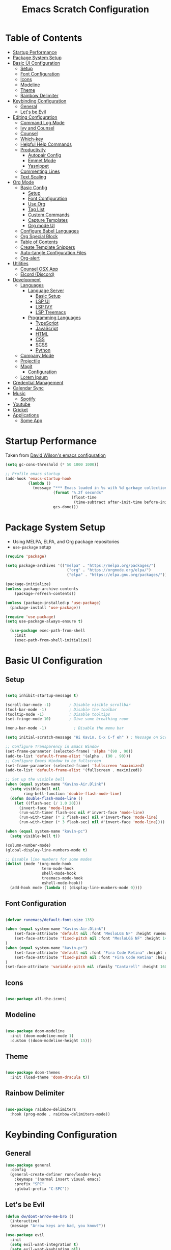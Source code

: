 #+TITLE: Emacs Scratch Configuration
#+PROPERTY: header-args:emacs-lisp :tangle ./init.el :mkdirp yes
* Table of Contents
:PROPERTIES:
:TOC:      :include all :ignore this
:END:
:CONTENTS:
- [[#startup-performance][Startup Performance]]
- [[#package-system-setup][Package System Setup]]
- [[#basic-ui-configuration][Basic UI Configuration]]
  - [[#setup][Setup]]
  - [[#font-configuration][Font Configuration]]
  - [[#icons][Icons]]
  - [[#modeline][Modeline]]
  - [[#theme][Theme]]
  - [[#rainbow-delimiter][Rainbow Delimiter]]
- [[#keybinding-configuration][Keybinding Configuration]]
  - [[#general][General]]
  - [[#lets-be-evil][Let's be Evil]]
- [[#editing-configuration][Editing Configuration]]
  - [[#command-log-mode][Command Log Mode]]
  - [[#ivy-and-counsel][Ivy and Counsel]]
  - [[#counsel][Counsel]]
  - [[#which-key][Which-key]]
  - [[#helpful-help-commands][Helpful Help Commands]]
  - [[#productivity][Productivity]]
    - [[#autopair-config][Autopair Config]]
    - [[#emmet-mode][Emmet Mode]]
    - [[#yasnippet][Yasnippet]]
  - [[#commenting-lines][Commenting Lines]]
  - [[#text-scaling][Text Scaling]]
- [[#org-mode][Org Mode]]
  - [[#basic-config][Basic Config]]
    - [[#setup][Setup]]
    - [[#font-configuration][Font Configuration]]
    - [[#use-org][Use Org]]
    - [[#tag-list][Tag List]]
    - [[#custom-commands][Custom Commands]]
    - [[#capture-templates][Capture Templates]]
    - [[#org-mode-ui][Org mode UI]]
  - [[#configure-babel-languages][Configure Babel Languages]]
  - [[#org-special-block][Org Special Block]]
  - [[#table-of-contents][Table of Contents]]
  - [[#create-template-snippers][Create Template Snippers]]
  - [[#auto-tangle-configuration-files][Auto-tangle Configuration Files]]
  - [[#org-alert][Org-alert]]
- [[#utilities][Utilities]]
  - [[#counsel-osx-app][Counsel OSX App]]
  - [[#elcord-discord][Elcord (Discord)]]
- [[#development][Development]]
  - [[#languages][Languages]]
    - [[#language-server][Language Server]]
      - [[#basic-setup][Basic Setup]]
      - [[#lsp-ui][LSP UI]]
      - [[#lsp-ivy][LSP IVY]]
      - [[#lsp-treemacs][LSP Treemacs]]
    - [[#programming-languages][Programming Languages]]
      - [[#typescript][TypeScript]]
      - [[#javascript][JavaScript]]
      - [[#html][HTML]]
      - [[#css][CSS]]
      - [[#scss][SCSS]]
      - [[#python][Python]]
  - [[#company-mode][Company Mode]]
  - [[#projectile][Projectile]]
  - [[#magit][Magit]]
    - [[#configuration][Configuration]]
  - [[#lorem-ipsum][Lorem Ipsum]]
- [[#credential-management][Credential Management]]
- [[#calendar-sync][Calendar Sync]]
- [[#music][Music]]
  - [[#spotify][Spotify]]
- [[#youtube][Youtube]]
- [[#cricket][Cricket]]
- [[#applications][Applications]]
  - [[#some-app][Some App]]
:END:
* Startup Performance
Taken from [[https://github.com/daviwil/dotfiles/blob/master/Emacs.org#startup-performance][David Wilson's emacs configuration]]
#+begin_src emacs-lisp
(setq gc-cons-threshold (* 50 1000 1000))

;; Profile emacs startup
(add-hook 'emacs-startup-hook
          (lambda ()
            (message "*** Emacs loaded in %s with %d garbage collections."
                     (format "%.2f seconds"
                             (float-time
                              (time-subtract after-init-time before-init-time)))
                     gcs-done)))
#+end_src
* Package System Setup
- Using MELPA, ELPA, and Org package repositories
- =use-package= setup
#+begin_src emacs-lisp
  (require 'package)

  (setq package-archives '(("melpa" . "https://melpa.org/packages/")
                             ("org" . "https://orgmode.org/elpa/")
                             ("elpa" . "https://elpa.gnu.org/packages/")))

  (package-initialize)
  (unless package-archive-contents
      (package-refresh-contents))

  (unless (package-installed-p 'use-package)
    (package-install 'use-package))

  (require 'use-package)
  (setq use-package-always-ensure t)

    (use-package exec-path-from-shell
      :init
      (exec-path-from-shell-initialize))

#+end_src
* Basic UI Configuration
** Setup

#+begin_src emacs-lisp

  (setq inhibit-startup-message t)

  (scroll-bar-mode -1)        ; Disable visible scrollbar
  (tool-bar-mode -1)          ; Disable the toolbar
  (tooltip-mode -1)           ; Disable tooltips
  (set-fringe-mode 10)        ; Give some breathing room

  (menu-bar-mode -1)            ; Disable the menu bar

  (setq initial-scratch-message "Hi Kavin. C-x C-f eh" ) ; Message on Scratch Buffer

  ;; Configure Transparency in Emacs Window
  (set-frame-parameter (selected-frame) 'alpha '(90 . 90))
  (add-to-list 'default-frame-alist '(alpha . (90 . 90)))
  ;; Configure Emacs Window to be fullscreen
  (set-frame-parameter (selected-frame) 'fullscreen 'maximized)
  (add-to-list 'default-frame-alist '(fullscreen . maximized))

  ;; Set up the visible bell
  (when (equal system-name "Kavins-Air.Dlink")
    (setq visible-bell nil
          ring-bell-function 'double-flash-mode-line)
    (defun double-flash-mode-line ()
      (let ((flash-sec (/ 1.0 20)))
        (invert-face 'mode-line)
        (run-with-timer flash-sec nil #'invert-face 'mode-line)
        (run-with-timer (* 2 flash-sec) nil #'invert-face 'mode-line)
        (run-with-timer (* 3 flash-sec) nil #'invert-face 'mode-line))))

  (when (equal system-name "kavin-pc")
    (setq visible-bell t))

  (column-number-mode)
  (global-display-line-numbers-mode t)

  ;; Disable line numbers for some modes
  (dolist (mode '(org-mode-hook
                  term-mode-hook
                  shell-mode-hook
                  treemacs-mode-hook
                  eshell-mode-hook))
    (add-hook mode (lambda () (display-line-numbers-mode 0))))

#+end_src

** Font Configuration
#+begin_src emacs-lisp

  (defvar runemacs/default-font-size 135)

  (when (equal system-name "Kavins-Air.Dlink")
      (set-face-attribute 'default nil :font "MesloLGS NF" :height runemacs/default-font-size)
      (set-face-attribute 'fixed-pitch nil :font "MesloLGS NF" :height 140)
  )
  (when (equal system-name "kavin-pc")
      (set-face-attribute 'default nil :font "Fira Code Retina" :height runemacs/default-font-size)
      (set-face-attribute 'fixed-pitch nil :font "Fira Code Retina" :height 140)
  )
  (set-face-attribute 'variable-pitch nil :family "Cantarell" :height 160 :weight 'regular)

#+end_src

** Icons
#+begin_src emacs-lisp

  (use-package all-the-icons)

#+end_src
** Modeline
#+begin_src emacs-lisp

  (use-package doom-modeline
    :init (doom-modeline-mode 1)
    :custom ((doom-modeline-height 15)))

#+end_src
** Theme
#+begin_src emacs-lisp

  (use-package doom-themes
    :init (load-theme 'doom-dracula t))

#+end_src
** Rainbow Delimiter
#+begin_src emacs-lisp

  (use-package rainbow-delimiters
    :hook (prog-mode . rainbow-delimiters-mode))

#+end_src
* Keybinding Configuration
** General
#+begin_src emacs-lisp
  (use-package general
    :config
    (general-create-definer rune/leader-keys
      :keymaps '(normal insert visual emacs)
      :prefix "SPC"
      :global-prefix "C-SPC"))
#+end_src
** Let's be Evil
#+begin_src emacs-lisp
  (defun dw/dont-arrow-me-bro ()
    (interactive)
    (message "Arrow keys are bad, you know?"))

  (use-package evil
    :init
    (setq evil-want-integration t)
    (setq evil-want-keybinding nil)
    (setq evil-want-C-u-scroll t)
    (setq evil-want-C-i-jump nil)
    (setq evil-undo-system 'undo-redo)
    :config
    (evil-mode 1)
    (define-key evil-insert-state-map (kbd "C-g") 'evil-normal-state)
    (define-key evil-insert-state-map (kbd "C-h") 'evil-delete-backward-char-and-join)

    ;; Use visual line motions even outside of visual-line-mode buffers
    (evil-global-set-key 'motion "j" 'evil-next-visual-line)
    (evil-global-set-key 'motion "k" 'evil-previous-visual-line)

                                          ; Disable Arrow kets in normal and visual modes
    (define-key evil-normal-state-map (kbd "<left>") 'dw/dont-arrow-me-bro)
    (define-key evil-normal-state-map (kbd "<right>") 'dw/dont-arrow-me-bro)
    (define-key evil-normal-state-map (kbd "<down>") 'dw/dont-arrow-me-bro)
    (define-key evil-normal-state-map (kbd "<up>") 'dw/dont-arrow-me-bro)
    (evil-global-set-key 'motion (kbd "<left>") 'dw/dont-arrow-me-bro)
    (evil-global-set-key 'motion (kbd "<right>") 'dw/dont-arrow-me-bro)
    (evil-global-set-key 'motion (kbd "<down>") 'dw/dont-arrow-me-bro)
    (evil-global-set-key 'motion (kbd "<up>") 'dw/dont-arrow-me-bro)

    (evil-set-initial-state 'messages-buffer-mode 'normal)
    (evil-set-initial-state 'dashboard-mode 'normal))

  (use-package evil-collection
    :after evil
    :config
    (evil-collection-init))

  (global-set-key (kbd "<escape>") 'keyboard-escape-quit)

#+end_src
* Editing Configuration
** Command Log Mode
#+begin_src emacs-lisp

  (use-package command-log-mode)

#+end_src
** Ivy and Counsel
#+begin_src emacs-lisp

  (use-package ivy
    :diminish
    :bind (("C-s" . swiper)
           :map ivy-minibuffer-map
           ("TAB" . ivy-alt-done)
           ("C-l" . ivy-alt-done)
           ("C-j" . ivy-next-line)
           ("C-k" . ivy-previous-line)
           :map ivy-switch-buffer-map
           ("C-k" . ivy-previous-line)
           ("C-l" . ivy-done)
           ("C-d" . ivy-switch-buffer-kill)
           :map ivy-reverse-i-search-map
           ("C-k" . ivy-previous-line)
           ("C-d" . ivy-reverse-i-search-kill))
    :config
    (ivy-mode 1))

  (use-package ivy-rich
    :init
    (ivy-rich-mode 1))

#+end_src
** Counsel
#+begin_src emacs-lisp

  (use-package counsel
    :bind (("M-x" . counsel-M-x)
           ("C-x b" . counsel-ibuffer)
           ("C-x C-f" . counsel-find-file)
           ("C-M-j" . counsel-switch-buffer)
           :map minibuffer-local-map
           ("C-r" . 'counsel-minibuffer-history)))

#+end_src
** Which-key
#+begin_src emacs-lisp

  (use-package which-key
    :init (which-key-mode)
    :diminish which-key-mode
    :config
    (setq which-key-idle-delay 1))

#+end_src
** Helpful Help Commands
#+begin_src emacs-lisp

(use-package helpful
  :custom
  (counsel-describe-function-function #'helpful-callable)
  (counsel-describe-variable-function #'helpful-variable)
  :bind
  ([remap describe-function] . counsel-describe-function)
  ([remap describe-command] . helpful-command)
  ([remap describe-variable] . counsel-describe-variable)
  ([remap describe-key] . helpful-key))

#+end_src
** Productivity
*** Autopair Config
#+begin_src emacs-lisp
  (use-package autopair)
  (autopair-global-mode)
#+end_src
*** Emmet Mode
#+begin_src emacs-lisp
  (use-package emmet-mode
    :diminish (emmet-mode . "ε")
    :bind* (("C-)" . emmet-next-edit-point)
            ("C-(" . emmet-prev-edit-point)
            ("M-<tab>" . emmet-expand-line))
    :commands (emmet-mode
               emmet-next-edit-point
               emmet-prev-edit-point)
    :init
    (setq emmet-indentation 2)
    (setq emmet-move-cursor-between-quotes t)
    :config
    ;; Auto-start on any markup modes
    (add-hook 'sgml-mode-hook 'emmet-mode)
    (add-hook 'web-mode-hook 'emmet-mode)
    (setq emmet-expand-jsx-className? t)
    (setq emmet-self-closing-tag-style " /"))
#+end_src
*** Yasnippet
#+begin_src emacs-lisp
  (use-package yasnippet
    :init
    (setq yas-snippet-dirs '("~/.emacs.d/snippets"))
    :config
    (yas-global-mode))

  (provide 'init-yasnippet)
#+end_src
** Commenting Lines
#+begin_src emacs-lisp
  (use-package evil-nerd-commenter
    :bind ("s-/" . evilnc-comment-or-uncomment-lines))
#+end_src
** Text Scaling
#+begin_src emacs-lisp

  (use-package hydra)

  (defhydra hydra-text-scale (:timeout 4)
    "scale text"
    ("j" text-scale-increase "in")
    ("k" text-scale-decrease "out")
    ("f" nil "finished" :exit t))

  (rune/leader-keys
    "h" '(:ignore t :which-key "Hydra")
    "hs" '(hydra-text-scale/body :which-key "Scale Text"))

#+end_src
* Org Mode
** Basic Config
*** Setup
#+begin_src emacs-lisp
  (defun efs/org-mode-setup ()
    (org-indent-mode)
    (variable-pitch-mode 1)
    (visual-line-mode 1))

  (use-package org-bullets
    :after org
    :hook (org-mode . org-bullets-mode)
    :custom
    (org-bullets-bullet-list '("◉" "○" "●" "○" "●" "○" "●")))

#+end_src
*** Font Configuration
#+begin_src emacs-lisp
  (defun efs/org-font-setup ()
    ;; Replace list hyphen with dot
    (font-lock-add-keywords 'org-mode
                            '(("^ *\\([-]\\) "
                               (0 (prog1 () (compose-region (match-beginning 1) (match-end 1) "•"))))))

    ;; Set faces for heading levels
    (dolist (face '((org-level-1 . 1.2)
                    (org-level-2 . 1.1)
                    (org-level-3 . 1.05)
                    (org-level-4 . 1.0)
                    (org-level-5 . 1.1)
                    (org-level-6 . 1.1)
                    (org-level-7 . 1.1)
                    (org-level-8 . 1.1)))
      (set-face-attribute (car face) nil :font "Cantarell" :weight 'regular :height (cdr face)))

    ;; Ensure that anything that should be fixed-pitch in Org files appears that way
    (set-face-attribute 'org-block nil :foreground nil :inherit 'fixed-pitch)
    (set-face-attribute 'org-code nil   :inherit '(shadow fixed-pitch))
    (set-face-attribute 'org-table nil   :inherit '(shadow fixed-pitch))
    (set-face-attribute 'org-verbatim nil :inherit '(shadow fixed-pitch))
    (set-face-attribute 'org-special-keyword nil :inherit '(font-lock-comment-face fixed-pitch))
    (set-face-attribute 'org-meta-line nil :inherit '(font-lock-comment-face fixed-pitch))
    (set-face-attribute 'org-checkbox nil :inherit 'fixed-pitch))

#+end_src
*** Use Org
#+begin_src emacs-lisp
  (use-package org
    :hook (org-mode . efs/org-mode-setup)
    :ensure org-plus-contrib
    :config
    (setq org-ellipsis " ▾")

    ;; (setq org-src-fontify-natively t)

    (setq org-agenda-start-with-log-mode t)
    (setq org-log-done 'time)
    (setq org-log-into-drawer t)

    (setq org-agenda-files
          '("~/Notes/Tasks.org"
            "~/Notes/Birthdays.org"
            "~/Notes/Calendar.org"))

    (setq org-refile-targets
      '(("Archive.org" :maxlevel . 1)
        ("Tasks.org" :maxlevel . 1)))

    (advice-add 'org-refile :after 'org-save-all-org-buffers)

    (setq org-todo-keywords
          '((sequence "TODO(t)" "NEXT(n)" "|" "DONE(d!)")
            (sequence "BACKLOG(b)" "PLAN(p)" "READY(r)" "ACTIVE(a)" "WAIT(w@/!)" "HOLD(h)" "|" "COMPLETED(c)" "CANC(k@)")))

    (efs/org-font-setup))

#+end_src
*** Tag List
#+begin_src emacs-lisp
  (setq org-tag-alist
    '((:startgroup)
       ; Put mutually exclusive tags here
       (:endgroup)

       ("@school" . ?S)
       ("@home" . ?H)
       ("@tricycle" . ?T)
       ("@fiitjee" . ?F)
       ("planning" . ?p)
       ("study" . ?s)
       ("note" . ?n)
       ("idea" . ?i)))

#+end_src
*** Custom Commands 
#+begin_src emacs-lisp
  (setq org-agenda-custom-commands
   '(("d" "Dashboard"
     ((agenda "" ((org-deadline-warning-days 7)))
      (todo "TODO"
        ((org-agenda-overriding-header "TODO Tasks")))
      (tags-todo "agenda/ACTIVE" ((org-agenda-overriding-header "Active Projects")))))

    ("n" "TODO Tasks"
     ((todo "TODO"
        ((org-agenda-overriding-header "Todo Tasks")))))

    ("T" "Tricycle Tasks" tags-todo "+@tricycle")

    ("S" "School Tasks" tags-todo "+@school")

    ("s" "Study Planning" tags-todo "+study-planning")

    ;; Low-effort next actions
    ("e" tags-todo "+TODO=\"NEXT\"+Effort<15&+Effort>0"
     ((org-agenda-overriding-header "Low Effort Tasks")
      (org-agenda-max-todos 20)
      (org-agenda-files org-agenda-files)))

    ("w" "Workflow Status"
     ((todo "WAIT"
            ((org-agenda-overriding-header "Waiting on External")
             (org-agenda-files org-agenda-files)))
      (todo "REVIEW"
            ((org-agenda-overriding-header "In Review")
             (org-agenda-files org-agenda-files)))
      (todo "PLAN"
            ((org-agenda-overriding-header "In Planning")
             (org-agenda-todo-list-sublevels nil)
             (org-agenda-files org-agenda-files)))
      (todo "BACKLOG"
            ((org-agenda-overriding-header "Project Backlog")
             (org-agenda-todo-list-sublevels nil)
             (org-agenda-files org-agenda-files)))
      (todo "READY"
            ((org-agenda-overriding-header "Ready for Work")
             (org-agenda-files org-agenda-files)))
      (todo "ACTIVE"
            ((org-agenda-overriding-header "Active Projects")
             (org-agenda-files org-agenda-files)))
      (todo "COMPLETED"
            ((org-agenda-overriding-header "Completed Projects")
             (org-agenda-files org-agenda-files)))
      (todo "CANC"
            ((org-agenda-overriding-header "Cancelled Projects")
             (org-agenda-files org-agenda-files)))))))

#+end_src
*** Capture Templates
#+begin_src emacs-lisp
  (setq org-capture-templates
      `(("t" "Tasks / Projects")
        ("tt" "Task" entry (file+olp "~/Notes/Tasks.org" "Inbox")
             "* TODO %?\n  %U\n  %a\n  %i" :empty-lines 1)

        ("j" "Journal Entries")
        ("jj" "Journal" entry
             (file+olp+datetree "~/Notes/Journal.org")
             "\n* %<%I:%M %p> - Journal :journal:\n\n%?\n\n"
             ;; ,(dw/read-file-as-string "~/Notes/Templates/Daily.org")
             :clock-in :clock-resume
             :empty-lines 1)
        ("jm" "Meeting" entry
             (file+olp+datetree "~/Notes/Journal.org")
             "* %<%I:%M %p> - %a :meetings:\n\n%?\n\n"
             :clock-in :clock-resume
             :empty-lines 1)

        ("w" "Workflows")
        ("we" "Checking Email" entry (file+olp+datetree "~/Notes/Journal.org")
             "* Checking Email :email:\n\n%?" :clock-in :clock-resume :empty-lines 1)))

  (define-key global-map (kbd "C-c j")
    (lambda () (interactive) (org-capture nil "jj")))


#+end_src
*** Org mode UI
#+begin_src emacs-lisp

  (defun efs/org-mode-visual-fill ()
    (setq visual-fill-column-width 100
          visual-fill-column-center-text t)
    (visual-fill-column-mode 1))

  (use-package visual-fill-column
    :hook (org-mode . efs/org-mode-visual-fill))(defun efs/org-mode-visual-fill ()
    (setq visual-fill-column-width 100
          visual-fill-column-center-text t)
    (visual-fill-column-mode 1))

#+end_src
** Configure Babel Languages

#+begin_src emacs-lisp

  (org-babel-do-load-languages
      'org-babel-load-languages
      '((emacs-lisp . t)
          (python . t)
          (js . t)))

  (push '("conf-unix" . conf-unix) org-src-lang-modes)

#+end_src

** Org Special Block
#+begin_src emacs-lisp
  (use-package org-special-block-extras
    :ensure t
    :hook (org-mode . org-special-block-extras-mode))
#+end_src
** Table of Contents
#+begin_src emacs-lisp
  (use-package org-make-toc
    :hook (org-mode . org-make-toc-mode))
#+end_src
** Create Template Snippers
#+begin_src emacs-lisp

  (require 'org-tempo)
  (add-to-list 'org-structure-template-alist '("temp" . "src"))
  (add-to-list 'org-structure-template-alist '("sh" . "src sh"))
  (add-to-list 'org-structure-template-alist '("el" . "src emacs-lisp"))
  (add-to-list 'org-structure-template-alist '("py" . "src python"))
  (add-to-list 'org-structure-template-alist '("js" . "src js"))

#+end_src
** Auto-tangle Configuration Files
#+begin_src emacs-lisp

  (defun efs/org-babel-tangle-config ()
         (when (string-equal (buffer-file-name)
                             (expand-file-name "~/.emacs.d/Emacs.org"))
          (let ((org-confirm-babel-evaluate nil))
             (org-babel-tangle))))

  (add-hook 'org-mode-hook (lambda () (add-hook 'after-save-hook #'efs/org-babel-tangle-config)))
#+end_src

** Org-alert
#+begin_src emacs-lisp

  (use-package org-alert
    :ensure t
     :custom (alert-default-style 'osx-notifier)
     :config
     (setq org-alert-interval 300
           org-alert-notification-title "Reminder!")
     (org-alert-enable))

#+end_src
* Utilities
** Counsel OSX App
#+begin_src emacs-lisp
  (use-package counsel-osx-app
    :bind* ("S-M-SPC" . counsel-osx-app)
    :commands counsel-osx-app
    :config
    (setq counsel-osx-app-location
          (list "/Applications"
                "/Applications/Misc"
                "/Applications/Utilities"
                (expand-file-name "~/Applications")
                (expand-file-name "~/.nix-profile/Applications")
                "/Applications/Xcode.app/Contents/Applications")))

#+end_src
** Elcord (Discord)
For showing =Playing Emacs= inside Discord 
#+begin_src emacs-lisp
(use-package elcord
  :ensure t
  :custom
  (elcord-display-buffer-details nil)
  :config
  (elcord-mode))
#+end_src
* Development
** Languages
*** Language Server
**** Basic Setup
#+begin_src emacs-lisp

  (defun rune/lsp-mode-setup ()
    (setq lsp-headerline-breadcrumb-segments '(path-up-to-project file symbols))
    (lsp-headerline-breadcrumb-mode)
    (lsp))

  (use-package lsp-mode
    :ensure t
    :bind (:map lsp-mode-map
                ("TAB" . completion-at-point))
    :commands (lsp lsp-deffered)
    :hook (lsp-mode . rune/lsp-mode-setup)
    :init
    (setq lsp-keymap-prefix "C-c s-p")
    :config
    (lsp-enable-which-key-integration t))

#+end_src
**** LSP UI
#+begin_src emacs-lisp

  (use-package lsp-ui
    :hook (lsp-mode . lsp-ui-mode)
    :custom
    (lsp-ui-doc-position 'bottom))

#+end_src
**** LSP IVY
#+begin_src emacs-lisp

  (use-package lsp-ivy)

#+end_src
**** LSP Treemacs
#+begin_src emacs-lisp
    (use-package lsp-treemacs
      :init (treemacs-display-current-project-exclusively)
      :after lsp)

  (rune/leader-keys
    "t" '(:ignore t :which-key "Treemacs")
    "tt" 'treemacs-display-current-project-exclusively)

#+end_src
*** Programming Languages
**** TypeScript
#+begin_src emacs-lisp

  (use-package typescript-mode
    :mode "\\.ts\\'"
    :hook (typescript-mode . lsp-deferred)
    :config
    (setq typescript-indent-level 2))

#+end_src

**** JavaScript
#+begin_src emacs-lisp
  (defun rune/set-js-indentation ()
    (setq js-indent-level 2)
    (setq evil-shift-width js-indent-level)
    (setq-default tab-width 2))

  (use-package js2-mode
    :mode "\\.js\\'"
    :hook (js2-mode . lsp-deferred)
    :config
    ;; Use js2-mode for Node scripts
    (add-to-list 'magic-mode-alist '("#!/usr/bin/env node" . js2-mode))

    ;; Don't use built-in syntax checking
    (setq js2-mode-show-strict-warnings nil)

    ;; Set up proper indentation in JavaScript and JSON files
    (add-hook 'js2-mode-hook #'rune/set-js-indentation)
    (add-hook 'json-mode-hook #'rune/set-js-indentation))

  (use-package prettier-js
    :hook ((js2-mode . prettier-js-mode)
           (typescript-mode . prettier-js-mode))
    :config
    (setq prettier-js-show-errors nil))
#+end_src

**** HTML
#+begin_src emacs-lisp
  (use-package web-mode
    :mode "(\\.\\(html?\\|ejs\\|tsx\\|js[x]?\\)\\'"
    :hook (web-mode . lsp-deferred)
    :config
    (setq-default web-mode-code-indent-offset 2)
    (setq-default web-mode-markup-indent-offset 2)
    (setq-default web-mode-attribute-indent-offset 2))

  ;; 1. Start the server with `httpd-start'
  ;; 2. Use `impatient-mode' on any buffer
  (use-package impatient-mode
    :ensure t)

  (use-package skewer-mode
    :ensure t)
#+end_src
**** CSS
#+begin_src emacs-lisp

  (use-package css-mode
    :mode "\\.css\\'"
    :hook (css-mode . lsp-deferred)
    :config
    (setq css-indent-offset 2))

#+end_src
**** SCSS
#+begin_src emacs-lisp

        (use-package scss-mode
          :mode "\\.scss\\'"
          :hook (scss-mode . lsp-deferred)
          :config
          (setq scss-output-directory "../css")
          (setq scss-compile-at-save t))

#+end_src
**** Python
#+begin_src emacs-lisp
(use-package lsp-python-ms
  :ensure t
  :init (setq lsp-python-ms-auto-install-server t)
  :hook (python-mode . (lambda ()
                          (require 'lsp-python-ms)
                          (lsp-deferred))))
#+end_src
** Company Mode
#+begin_src emacs-lisp

  (use-package company
    :after lsp-mode
    :hook (lsp-mode . company-mode)
    :bind (:map company-active-map
                ("<tab>" . company-complete-selection))
    (:map lsp-mode-map
          ("<tab>" . company-indent-or-complete-common))
    :custom
    (company-minimum-prefix-length 1)
    (company-idle-delay 0.0))

  (use-package company-box
    :diminish
    :functions (all-the-icons-faicon
                all-the-icons-material
                all-the-icons-octicon
                all-the-icons-alltheicon)
    :hook (company-mode . company-box-mode)
    :init (setq company-box-enable-icon (display-graphic-p))
    :config
    (setq company-box-backends-colors nil))
#+end_src
** Projectile
#+begin_src emacs-lisp

  (use-package projectile
    :diminish projectile-mode
    :config (projectile-mode)
    :custom ((projectile-completion-system 'ivy))
    :bind-keymap
    ("C-c p" . projectile-command-map)
    :init
    (when (file-directory-p "~/Documents/projects")
      (setq projectile-project-search-path '("~/Documents/projects")))
    (setq projectile-switch-project-action #'projectile-dired))

  (use-package counsel-projectile
    :config (counsel-projectile-mode))

#+end_src
** Magit
Befor using Forge, remember to do the following
- Go to [[https://github.com][Github]]
- Create a personal access token in [[https://github.com/settings/tokens][Personal Access Tokens tab]]
- In your device run
#+begin_src sh
  vi ~/.authinfo
#+end_src
- Add the following
#+begin_src
machine api.github.com login <you-username>^forge password <token-created>
#+end_src
*** Configuration
#+begin_src emacs-lisp

(use-package magit
     :custom
     (magit-display-buffer-function #'magit-display-buffer-same-window-except-diff-v1))

(use-package evil-magit
     :after magit)

(setq auth-sources '("~/.authinfo"))

(use-package forge)

#+end_src
** Lorem Ipsum
#+begin_src emacs-lisp
  (use-package lorem-ipsum
    :ensure t
    :config
    (lorem-ipsum-use-default-bindings))
#+end_src
* Credential Management
- pass to manage all passwords locally
- ivy-pass to make managing passwords easier in Emacs
- auth-source-pass to store passwords in one place
#+begin_src emacs-lisp
    (use-package ivy-pass
      :commands ivy-pass
      :config
      (setq password-store-password-length 12)
      (setq epa-file-cache-passphrase-for-symmetric-encryption t))

    (use-package auth-source-pass
      :config
      (auth-source-pass-enable))

    (rune/leader-keys
      "p" '(:ignore t :which-key "pass")
      "pp" 'ivy-pass
      "pi" 'password-store-insert
      "pg" 'password-store-generate)
#+end_src
* Calendar Sync
#+begin_src emacs-lisp
  (use-package org-gcal
       :after org
       :config

       (setq org-gcal-client-id (password-store-get "API/Google/kavinvalli-emacs-id")
             org-gcal-client-secret (password-store-get "API/Google/kavinvalli-emacs-secret")
             org-gcal-file-alist '(("kavinvalli@gmail.com" . "~/Notes/Calendar.org"))))

  (rune/leader-keys
    "c" '(:ignore t :which-key "calendar")
    "cs" '(org-gcal-fetch :which-key "sync")
    "cp" '(org-gcal-post-at-point :which-key "post"))

#+end_src
* Music
** Spotify
#+begin_src emacs-lisp
  (use-package counsel-spotify
      :after ivy
      :config
      (setq counsel-spotify-client-id (password-store-get "API/Spotify/kavinvalli-emacs-id"))
      (setq counsel-spotify-client-secret (password-store-get "API/Spotify/kavinvalli-emacs-secret")))

      (rune/leader-keys
        "s" '(:ignore t :which-key "Counsel Spotify")
        "ss" '(counsel-spotify-search-track :which-key "Search Track")
        "sp" '(counsel-spotify-toggle-play-pause :which-key "Toggle Play Pause")
        "sa" '(counsel-spotify-search-album :which-key "Search Album")
        "s>" '(counsel-spotify-next :which-key "Next"))

  ;; (use-package spotify
  ;;   :config
  ;;   (setq spotify-transport 'connect)
  ;;   (setq spotify-oauth2-client-id (password-store-get "API/Spotify/kavinvalli-emacs-id"))
  ;;   (setq spotify-oauth2-client-secret (password-store-get "API/Spotify/kavinvalli-emacs-secret"))
  ;;   (define-key spotify-mode-map (kbd "C-c .") 'spotify-command-map))

#+end_src
* Youtube
#+begin_src emacs-lisp
      (use-package ivy-youtube
        :config
        (setq ivy-youtube-key (password-store-get "API/Youtube/kavinvalli-emacs-api-key")))
    (rune/leader-keys
      "y" '(ivy-youtube :which-key "Ivy Youtube"))
#+end_src
* Cricket
#+begin_src emacs-lisp
  ;; (use-package cricbuzz)
#+end_src
* Applications
** Some App
#+begin_src conf-unix :tangle .config/some-app/config :noweb yes

  value=<<the-value()>>

#+end_src

#+NAME: the-value
#+begin_src emacs-lisp
(+ 50 100)
#+end_src

Add =:noweb yes=!
